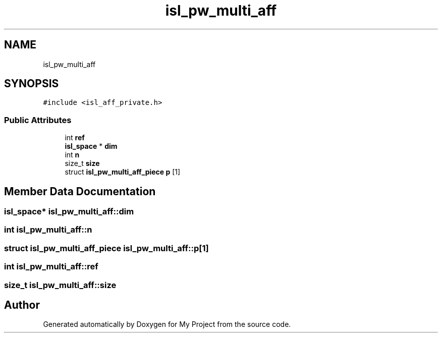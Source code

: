 .TH "isl_pw_multi_aff" 3 "Sun Jul 12 2020" "My Project" \" -*- nroff -*-
.ad l
.nh
.SH NAME
isl_pw_multi_aff
.SH SYNOPSIS
.br
.PP
.PP
\fC#include <isl_aff_private\&.h>\fP
.SS "Public Attributes"

.in +1c
.ti -1c
.RI "int \fBref\fP"
.br
.ti -1c
.RI "\fBisl_space\fP * \fBdim\fP"
.br
.ti -1c
.RI "int \fBn\fP"
.br
.ti -1c
.RI "size_t \fBsize\fP"
.br
.ti -1c
.RI "struct \fBisl_pw_multi_aff_piece\fP \fBp\fP [1]"
.br
.in -1c
.SH "Member Data Documentation"
.PP 
.SS "\fBisl_space\fP* isl_pw_multi_aff::dim"

.SS "int isl_pw_multi_aff::n"

.SS "struct \fBisl_pw_multi_aff_piece\fP isl_pw_multi_aff::p[1]"

.SS "int isl_pw_multi_aff::ref"

.SS "size_t isl_pw_multi_aff::size"


.SH "Author"
.PP 
Generated automatically by Doxygen for My Project from the source code\&.
